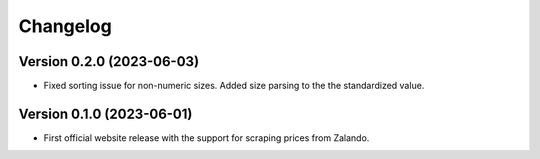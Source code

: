 Changelog
=========

Version 0.2.0 (2023-06-03)
--------------------------
- Fixed sorting issue for non-numeric sizes. Added size parsing to the the standardized value.

Version 0.1.0 (2023-06-01)
--------------------------
- First official website release with the support for scraping prices from Zalando.